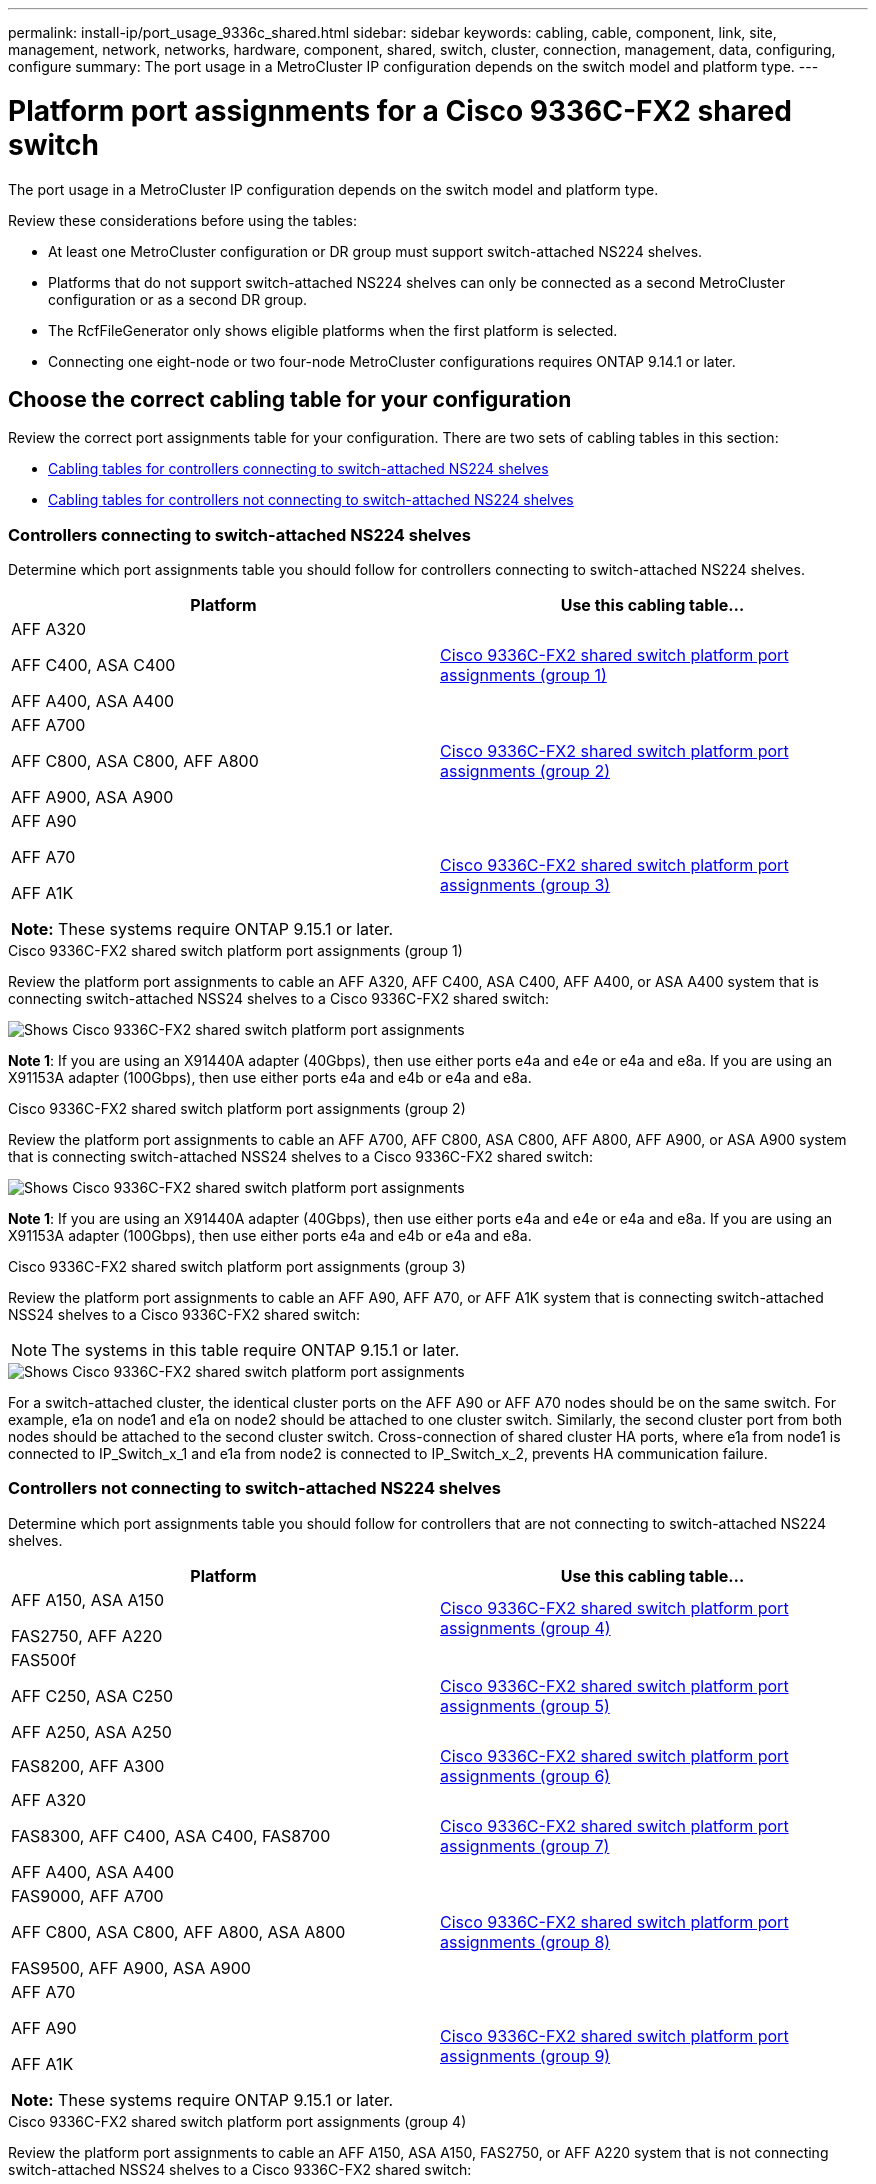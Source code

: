 ---
permalink: install-ip/port_usage_9336c_shared.html
sidebar: sidebar
keywords: cabling, cable, component, link, site, management, network, networks, hardware, component, shared, switch, cluster, connection, management, data, configuring, configure
summary: The port usage in a MetroCluster IP configuration depends on the switch model and platform type.
---

= Platform port assignments for a Cisco 9336C-FX2 shared switch
:icons: font
:imagesdir: ../media/

[.lead]
The port usage in a MetroCluster IP configuration depends on the switch model and platform type.

Review these considerations before using the tables:

* At least one MetroCluster configuration or DR group must support switch-attached NS224 shelves.
* Platforms that do not support switch-attached NS224 shelves can only be connected as a second MetroCluster configuration or as a second DR group.
* The RcfFileGenerator only shows eligible platforms when the first platform is selected.
* Connecting one eight-node or two four-node MetroCluster configurations requires ONTAP 9.14.1 or later.

== Choose the correct cabling table for your configuration 

Review the correct port assignments table for your configuration. There are two sets of cabling tables in this section: 

* <<tables_connecting_ns224, Cabling tables for controllers connecting to switch-attached NS224 shelves>>
* <<tables_not_connecting_ns224,Cabling tables for controllers not connecting to switch-attached NS224 shelves>>

[[tables_connecting_ns224]]
=== Controllers connecting to switch-attached NS224 shelves

Determine which port assignments table you should follow for controllers connecting to switch-attached NS224 shelves.

[cols=2*,options="header"]
|===
| Platform 
| Use this cabling table...
|
AFF A320

AFF C400, ASA C400 

AFF A400, ASA A400 |  <<table_1_cisco_9336c_fx2,Cisco 9336C-FX2 shared switch platform port assignments (group 1) >> 
|  
AFF A700

AFF C800, ASA C800, AFF A800

AFF A900, ASA A900 | <<table_2_cisco_9336c_fx2,Cisco 9336C-FX2 shared switch platform port assignments (group 2) >>
| AFF A90

AFF A70

AFF A1K

*Note:* These systems require ONTAP 9.15.1 or later.
| <<table_3_cisco_9336c_fx2,Cisco 9336C-FX2 shared switch platform port assignments (group 3) >> 

|===

[[table_1_cisco_9336c_fx2]]
.Cisco 9336C-FX2 shared switch platform port assignments (group 1)

Review the platform port assignments to cable an AFF A320, AFF C400, ASA C400, AFF A400, or ASA A400 system that is connecting switch-attached NSS24 shelves to a Cisco 9336C-FX2 shared switch: 

image::../media/mcc_ip_cabling_a320_c400_a400_to_cisco_9336c_shared_switch.png[Shows Cisco 9336C-FX2 shared switch platform port assignments]

*Note 1*: If you are using an X91440A adapter (40Gbps), then use either ports e4a and e4e or e4a and e8a. If you are using an X91153A adapter (100Gbps), then use either ports e4a and e4b or e4a and e8a.

[[table_2_cisco_9336c_fx2]]
.Cisco 9336C-FX2 shared switch platform port assignments (group 2)

Review the platform port assignments to cable an AFF A700, AFF C800, ASA C800, AFF A800, AFF A900, or ASA A900 system that is connecting switch-attached NSS24 shelves to a Cisco 9336C-FX2 shared switch: 

image::../media/mcc_ip_cabling_a700_c800_a800_a900_to_cisco_9336c_shared_switch.png[Shows Cisco 9336C-FX2 shared switch platform port assignments]

*Note 1*: If you are using an X91440A adapter (40Gbps), then use either ports e4a and e4e or e4a and e8a. If you are using an X91153A adapter (100Gbps), then use either ports e4a and e4b or e4a and e8a.

[[table_3_cisco_9336c_fx2]]
.Cisco 9336C-FX2 shared switch platform port assignments (group 3)

Review the platform port assignments to cable an AFF A90, AFF A70, or AFF A1K system that is connecting switch-attached NSS24 shelves to a Cisco 9336C-FX2 shared switch: 

NOTE: The systems in this table require ONTAP 9.15.1 or later. 

image::../media/mcc_ip_cabling_a70_a90_a1k_to_cisco_9336c_shared_switch.png[Shows Cisco 9336C-FX2 shared switch platform port assignments]

For a switch-attached cluster, the identical cluster ports on the AFF A90 or AFF A70 nodes should be on the same switch. For example, e1a on node1 and e1a on node2 should be attached to one cluster switch. Similarly, the second cluster port from both nodes should be attached to the second cluster switch. Cross-connection of shared cluster HA ports, where e1a from node1 is connected to IP_Switch_x_1 and e1a from node2 is connected to IP_Switch_x_2, prevents HA communication failure.


[[tables_not_connecting_ns224]]
=== Controllers not connecting to switch-attached NS224 shelves

Determine which port assignments table you should follow for controllers that are not connecting to switch-attached NS224 shelves.

[cols=2*,options="header"]
|===
| Platform 
| Use this cabling table...
| AFF A150, ASA A150

FAS2750, AFF A220 | <<table_4_cisco_9336c_fx2,Cisco 9336C-FX2 shared switch platform port assignments (group 4)>>
| 
FAS500f

AFF C250, ASA C250 

AFF A250, ASA A250| <<table_5_cisco_9336c_fx2,Cisco 9336C-FX2 shared switch platform port assignments (group 5)>>
| FAS8200, AFF A300 | <<table_6_cisco_9336c_fx2,Cisco 9336C-FX2 shared switch platform port assignments (group 6)>>
|  
AFF A320

FAS8300, AFF C400, ASA C400, FAS8700

AFF A400, ASA A400 | <<table_7_cisco_9336c_fx2,Cisco 9336C-FX2 shared switch platform port assignments (group 7)>>

|  
FAS9000, AFF A700

AFF C800, ASA C800, AFF A800, ASA A800


FAS9500, AFF A900, ASA A900 |  <<table_8_cisco_9336c_fx2,Cisco 9336C-FX2 shared switch platform port assignments (group 8)>>

|  
AFF A70

AFF A90

AFF A1K

*Note:* These systems require ONTAP 9.15.1 or later.

| <<table_9_cisco_9336c_fx2,Cisco 9336C-FX2 shared switch platform port assignments (group 9)>>

|===


[[table_4_cisco_9336c_fx2]]
.Cisco 9336C-FX2 shared switch platform port assignments (group 4)

Review the platform port assignments to cable an AFF A150, ASA A150, FAS2750, or AFF A220 system that is not connecting switch-attached NSS24 shelves to a Cisco 9336C-FX2 shared switch: 


image::../media/mcc-ip-cabling-a-aff-a150-asa-a150-fas2750-aff-a220-to-a-cisco-9336c-shared-switch.png[Shows Cisco 9336C-FX2 shared switch platform port assignments]

[[table_5_cisco_9336c_fx2]]
.Cisco 9336C-FX2 shared switch platform port assignments (group 5)

Review the platform port assignments to cable a FAS500f, AFF C250, ASA C250, AFF A250, or ASA A250 system that is not connecting switch-attached NSS24 shelves to a Cisco 9336C-FX2 shared switch: 


image::../media/mcc-ip-cabling-c250-asa-c250-a250-asa-a250-to-cisco-9336c-shared-switch.png[Shows Cisco 9336C-FX2 shared switch platform port assignments]

[[table_6_cisco_9336c_fx2]]
.Cisco 9336C-FX2 shared switch platform port assignments (group 6)				

Review the platform port assignments to cable a FAS8200 or AFF A300 system that is not connecting switch-attached NSS24 shelves to a Cisco 9336C-FX2 shared switch: 


image::../media/mcc-ip-cabling-fas8200-affa300-to-cisco-9336c-shared-switch.png[Shows Cisco 9336C-FX2 shared switch platform port assignments]

[[table_7_cisco_9336c_fx2]]
.Cisco 9336C-FX2 shared switch platform port assignments (group 7)	

Review the platform port assignments to cable an AFF A320, FAS8300, AFF C400, ASA C400, FAS8700, AFF A400, or ASA A400 system that is not connecting switch-attached NSS24 shelves to a Cisco 9336C-FX2 shared switch: 

image::../media/mcc_ip_cabling_a320_fas8300_a400_fas8700_to_a_cisco_9336c_shared_switch.png[Shows Cisco 9336C-FX2 shared switch platform port assignments]

*Note 1*: If you are using an X91440A adapter (40Gbps), then use either ports e4a and e4e or e4a and e8a. If you are using an X91153A adapter (100Gbps), then use either ports e4a and e4b or e4a and e8a.

[[table_8_cisco_9336c_fx2]]
.Cisco 9336C-FX2 shared switch platform port assignments (group 8)	

Review the platform port assignments to cable a FAS9000, AFF A700, AFF C800, ASA C800, AFF A800, ASA A800, FAS9500, AFF A900, or ASA A900 system that is not connecting switch-attached NSS24 shelves to a Cisco 9336C-FX2 shared switch: 

image::../media/mcc_ip_cabling_a700_a800_fas9000_fas9500_to_cisco_9336c_shared_switch.png[Shows Cisco 9336C-FX2 shared switch platform port assignments]

*Note 1*: If you are using an X91440A adapter (40Gbps), then use either ports e4a and e4e or e4a and e8a. If you are using an X91153A adapter (100Gbps), then use either ports e4a and e4b or e4a and e8a.

[[table_9_cisco_9336c_fx2]]
.Cisco 9336C-FX2 shared switch platform port assignments (group 9)	

Review the platform port assignments to cable an AFF A70, AFF A90, or AFF A1K system that is not connecting switch-attached NSS24 shelves to a Cisco 9336C-FX2 shared switch: 

NOTE: The systems in this table require ONTAP 9.15.1 or later. 

image::../media/mcc_ip_cabling_a70_a90_a1k_to_no_shelves_cisco_9336c_shared_switch.png[Shows Cisco 9336C-FX2 shared switch platform port assignments]

// 2024 Jun 07, ONTAPDOC-1734
// 2023 Oct 25, ONTAPDOC-1201
